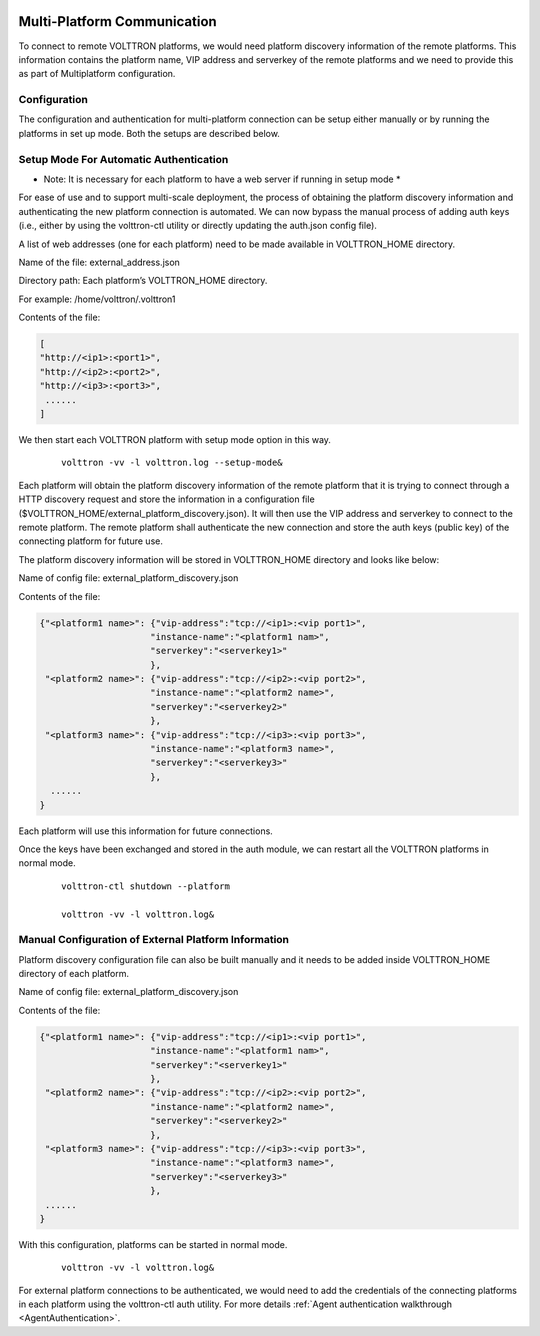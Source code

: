  .. _Multi-Platform-Communication:
===========================
Multi-Platform Communication
===========================

To connect to remote VOLTTRON platforms, we would need platform discovery information of the remote platforms. This
information contains the platform name, VIP address and serverkey of the remote platforms and we need to provide this
as part of Multiplatform configuration.

Configuration
*************

The configuration and authentication for multi-platform connection can be setup either manually or by running the
platforms in set up mode. Both the setups are described below.

Setup Mode For Automatic Authentication
***************************************
* Note: It is necessary for each platform to have a web server if running in setup mode *

For ease of use and to support multi-scale deployment, the process of obtaining the platform discovery information and
authenticating the new platform connection is automated. We can now bypass the manual process of adding auth keys (i.e.,
either by using the volttron-ctl utility or directly updating the auth.json config file).

A list of web addresses (one for each platform) need to be made available in VOLTTRON_HOME directory.

Name of the file: external_address.json

Directory path:   Each platform’s VOLTTRON_HOME directory.

For example:      /home/volttron/.volttron1

Contents of the file:

.. code-block:: json

        [
        "http://<ip1>:<port1>",
        "http://<ip2>:<port2>",
        "http://<ip3>:<port3>",
         ......
        ]


We then start each VOLTTRON platform with setup mode option in this way.

    ::

        volttron -vv -l volttron.log --setup-mode&


Each platform will obtain the platform discovery information of the remote platform that it is trying to connect through
a HTTP discovery request and store the information in a configuration file
($VOLTTRON_HOME/external_platform_discovery.json). It will then use the VIP address and serverkey to connect to the
remote platform. The remote platform shall authenticate the new connection and store the auth keys (public key) of the
connecting platform for future use.

The platform discovery information will be stored in VOLTTRON_HOME directory and looks like below:

Name of config file: external_platform_discovery.json

Contents of the file:

.. code-block:: json

    {"<platform1 name>": {"vip-address":"tcp://<ip1>:<vip port1>",
                         "instance-name":"<platform1 nam>",
                         "serverkey":"<serverkey1>"
                         },
     "<platform2 name>": {"vip-address":"tcp://<ip2>:<vip port2>",
                         "instance-name":"<platform2 name>",
                         "serverkey":"<serverkey2>"
                         },
     "<platform3 name>": {"vip-address":"tcp://<ip3>:<vip port3>",
                         "instance-name":"<platform3 name>",
                         "serverkey":"<serverkey3>"
                         },
      ......
    }

Each platform will use this information for future connections.

Once the keys have been exchanged and stored in the auth module, we can restart all the VOLTTRON platforms in normal
mode.
    ::

        volttron-ctl shutdown --platform

        volttron -vv -l volttron.log&


Manual Configuration of External Platform Information
*****************************************************

Platform discovery configuration file can also be built manually and it needs to be added inside VOLTTRON_HOME directory
of each platform.

Name of config file: external_platform_discovery.json

Contents of the file:

.. code-block:: json

    {"<platform1 name>": {"vip-address":"tcp://<ip1>:<vip port1>",
                         "instance-name":"<platform1 nam>",
                         "serverkey":"<serverkey1>"
                         },
     "<platform2 name>": {"vip-address":"tcp://<ip2>:<vip port2>",
                         "instance-name":"<platform2 name>",
                         "serverkey":"<serverkey2>"
                         },
     "<platform3 name>": {"vip-address":"tcp://<ip3>:<vip port3>",
                         "instance-name":"<platform3 name>",
                         "serverkey":"<serverkey3>"
                         },
     ......
    }

With this configuration, platforms can be started in normal mode.
    ::

        volttron -vv -l volttron.log&

For external platform connections to be authenticated, we would need to add the credentials of the connecting platforms
in each platform using the volttron-ctl auth utility. For more details
:ref:`Agent authentication walkthrough <AgentAuthentication>`.

.. seealso::  :ref:`Multi-Platform Walkthrough <Multi-Platform-Walkthrough>`